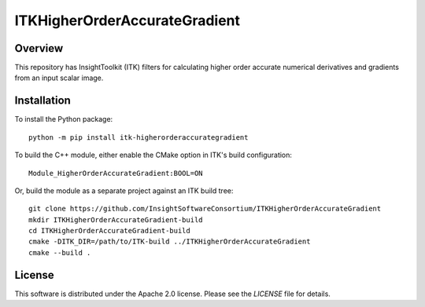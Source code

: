 ITKHigherOrderAccurateGradient
==============================

.. image:: https://github.com/InsightSoftwareConsortium/ITKHigherOrderAccurateGradient/workflows/Build,%20test,%20package/badge.svg

.. image:: https://img.shields.io/pypi/v/itk-higherorderaccurategradient.svg
    :target: https://pypi.python.org/pypi/itk-higherorderaccurategradient
    :alt: PyPI

.. image:: https://img.shields.io/badge/License-Apache%202.0-blue.svg
    :target: https://github.com/InsightSoftwareConsortium/ITKHigherOrderAccurateGradient/blob/master/LICENSE)
    :alt: License

Overview
--------

This repository has InsightToolkit (ITK) filters for calculating higher order
accurate numerical derivatives and gradients from an input scalar image.

Installation
------------

To install the Python package::

  python -m pip install itk-higherorderaccurategradient

To build the C++ module, either enable the CMake option in ITK's
build configuration::

  Module_HigherOrderAccurateGradient:BOOL=ON

Or, build the module as a separate project against an ITK build tree::

  git clone https://github.com/InsightSoftwareConsortium/ITKHigherOrderAccurateGradient
  mkdir ITKHigherOrderAccurateGradient-build
  cd ITKHigherOrderAccurateGradient-build
  cmake -DITK_DIR=/path/to/ITK-build ../ITKHigherOrderAccurateGradient
  cmake --build .

License
-------

This software is distributed under the Apache 2.0 license. Please see the
*LICENSE* file for details.
